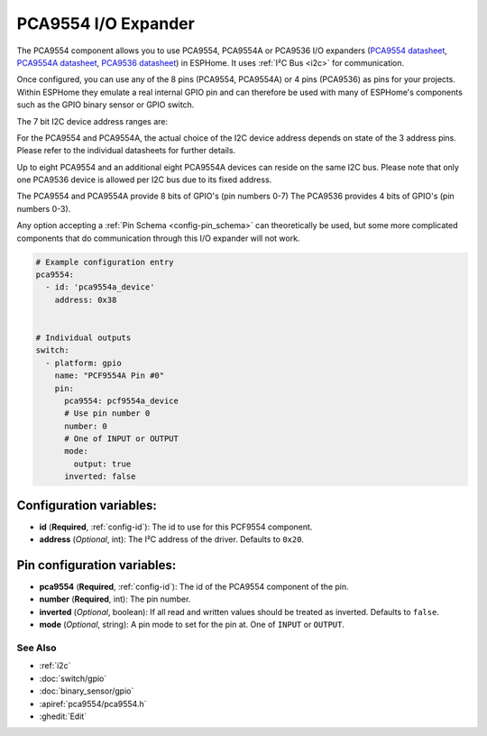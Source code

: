 PCA9554 I/O Expander
====================

.. seo::
    :description: Instructions for setting up PCA9554 digital port expanders in ESPHome.
    :image: pca9554.jpg

The PCA9554 component allows you to use PCA9554, PCA9554A or PCA9536 I/O expanders
(`PCA9554 datasheet <https://www.ti.com/lit/ds/symlink/pca9554.pdf>`__, 
`PCA9554A datasheet <https://www.ti.com/lit/ds/symlink/pca9554a.pdf>`__, 
`PCA9536 datasheet <https://www.ti.com/lit/ds/symlink/pca9536.pdf>`__) in ESPHome. 
It uses :ref:`I²C Bus <i2c>` for communication.

Once configured, you can use any of the 8 pins (PCA9554, PCA9554A) or 4 pins (PCA9536) as
pins for your projects. Within ESPHome they emulate a real internal GPIO pin
and can therefore be used with many of ESPHome's components such as the GPIO
binary sensor or GPIO switch.

The 7 bit I2C device address ranges are:

.. list-table:: I2C Device Addresses

   :widths: auto
   :header-rows: 1
   :align: left
   
   * - Part
     - Device Addresses
   * - PCA9554
     - 0x20 to 0x27
   * - PCA9554A
     - 0x38 to 0x3F
   * - PCA9536
     - 0x41

For the PCA9554 and PCA9554A, the actual choice of the I2C device address depends on state of the 3 address pins.
Please refer to the individual datasheets for further details.

Up to eight PCA9554 and an additional eight PCA9554A devices can reside on the same I2C bus. 
Please note that only one PCA9536 device is allowed per I2C bus due to its fixed address.

The PCA9554 and PCA9554A provide 8 bits of GPIO's (pin numbers 0-7)
The PCA9536 provides 4 bits of GPIO's (pin numbers 0-3).

Any option accepting a :ref:`Pin Schema <config-pin_schema>` can theoretically be used, but some more
complicated components that do communication through this I/O expander will
not work.

.. code-block:: yaml

    # Example configuration entry
    pca9554:
      - id: 'pca9554a_device'
        address: 0x38
      

    # Individual outputs
    switch:
      - platform: gpio
        name: "PCF9554A Pin #0"
        pin:
          pca9554: pcf9554a_device
          # Use pin number 0
          number: 0
          # One of INPUT or OUTPUT
          mode:
            output: true
          inverted: false

Configuration variables:
************************

- **id** (**Required**, :ref:`config-id`): The id to use for this PCF9554 component.
- **address** (*Optional*, int): The I²C address of the driver.
  Defaults to ``0x20``.



Pin configuration variables:
****************************

- **pca9554** (**Required**, :ref:`config-id`): The id of the PCA9554 component of the pin.
- **number** (**Required**, int): The pin number.
- **inverted** (*Optional*, boolean): If all read and written values
  should be treated as inverted. Defaults to ``false``.
- **mode** (*Optional*, string): A pin mode to set for the pin at. One of ``INPUT`` or ``OUTPUT``.


See Also
--------

- :ref:`i2c`
- :doc:`switch/gpio`
- :doc:`binary_sensor/gpio`
- :apiref:`pca9554/pca9554.h`
- :ghedit:`Edit`

